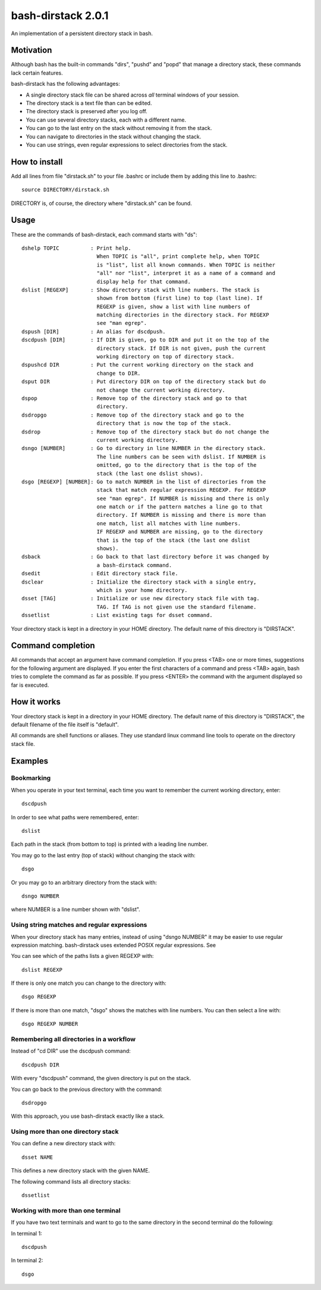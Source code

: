 ===================
bash-dirstack 2.0.1
===================

An implementation of a persistent directory stack in bash.

Motivation
----------

Although bash has the built-in commands "dirs", "pushd" and "popd" that manage
a directory stack, these commands lack certain features.  

bash-dirstack has the following advantages:

- A single directory stack file can be shared across *all* terminal windows of
  your session.
- The directory stack is a text file than can be edited.
- The directory stack is preserved after you log off.
- You can use several directory stacks, each with a different name.
- You can go to the last entry on the stack without removing it from the stack.
- You can navigate to directories in the stack without changing the stack.
- You can use strings, even regular expressions to select directories from the stack.

How to install
--------------

Add all lines from file "dirstack.sh" to your file .bashrc or include them by
adding this line to .bashrc::

  source DIRECTORY/dirstack.sh

DIRECTORY is, of course, the directory where "dirstack.sh" can be found.

Usage
-----

These are the commands of bash-dirstack, each command starts with "ds"::

  dshelp TOPIC          : Print help. 
                          When TOPIC is "all", print complete help, when TOPIC 
                          is "list", list all known commands. When TOPIC is neither
                          "all" nor "list", interpret it as a name of a command and
                          display help for that command.
  dslist [REGEXP]       : Show directory stack with line numbers. The stack is
                          shown from bottom (first line) to top (last line). If
                          REGEXP is given, show a list with line numbers of
                          matching directories in the directory stack. For REGEXP
                          see "man egrep".
  dspush [DIR]          : An alias for dscdpush.
  dscdpush [DIR]        : If DIR is given, go to DIR and put it on the top of the
                          directory stack. If DIR is not given, push the current
                          working directory on top of directory stack.
  dspushcd DIR          : Put the current working directory on the stack and
                          change to DIR.
  dsput DIR             : Put directory DIR on top of the directory stack but do
                          not change the current working directory.
  dspop                 : Remove top of the directory stack and go to that
                          directory.
  dsdropgo              : Remove top of the directory stack and go to the
                          directory that is now the top of the stack.
  dsdrop                : Remove top of the directory stack but do not change the
                          current working directory.
  dsngo [NUMBER]        : Go to directory in line NUMBER in the directory stack.
                          The line numbers can be seen with dslist. If NUMBER is
                          omitted, go to the directory that is the top of the
                          stack (the last one dslist shows).
  dsgo [REGEXP] [NUMBER]: Go to match NUMBER in the list of directories from the
                          stack that match regular expression REGEXP. For REGEXP
                          see "man egrep". If NUMBER is missing and there is only
                          one match or if the pattern matches a line go to that
                          directory. If NUMBER is missing and there is more than
                          one match, list all matches with line numbers.
                          IF REGEXP and NUMBER are missing, go to the directory 
                          that is the top of the stack (the last one dslist 
                          shows).
  dsback                : Go back to that last directory before it was changed by
                          a bash-dirstack command.
  dsedit                : Edit directory stack file.
  dsclear               : Initialize the directory stack with a single entry,
                          which is your home directory.
  dsset [TAG]           : Initialize or use new directory stack file with tag.
                          TAG. If TAG is not given use the standard filename.
  dssetlist             : List existing tags for dsset command.
  
Your directory stack is kept in a directory in your HOME directory. The default name
of this directory is "DIRSTACK".

Command completion
------------------

All commands that accept an argument have command completion. If you press
<TAB> one or more times, suggestions for the following argument are displayed.
If you enter the first characters of a command and press <TAB> again, bash
tries to complete the command as far as possible. If you press <ENTER> the
command with the argument displayed so far is executed.

How it works  
------------
    
Your directory stack is kept in a directory in your HOME directory. The default
name of this directory is "DIRSTACK", the default filename of the file itself
is "default".

All commands are shell functions or aliases. They use standard linux command
line tools to operate on the directory stack file.

Examples
--------

Bookmarking
+++++++++++

When you operate in your text terminal, each time you want to remember the
current working directory, enter::

  dscdpush

In order to see what paths were remembered, enter::

  dslist

Each path in the stack (from bottom to top) is printed with a leading line
number.

You may go to the last entry (top of stack) without changing the stack with::

  dsgo

Or you may go to an arbitrary directory from the stack with::

  dsngo NUMBER

where NUMBER is a line number shown with "dslist". 

Using string matches and regular expressions
++++++++++++++++++++++++++++++++++++++++++++

When your directory stack has many entries, instead of using "dsngo NUMBER" it
may be easier to use regular expression matching. bash-dirstack uses extended
POSIX regular expressions. See 

You can see which of the paths lists a given REGEXP with::

  dslist REGEXP

If there is only one match you can change to the directory with::

  dsgo REGEXP

If there is more than one match, "dsgo" shows the matches with line numbers.
You can then select a line with::

  dsgo REGEXP NUMBER

Remembering all directories in a workflow
+++++++++++++++++++++++++++++++++++++++++

Instead of "cd DIR" use the dscdpush command::

  dscdpush DIR

With every "dscdpush" command, the given directory is put on the stack.

You can go back to the previous directory with the command::

  dsdropgo

With this approach, you use bash-dirstack exactly like a stack.

Using more than one directory stack
+++++++++++++++++++++++++++++++++++

You can define a new directory stack with::

  dsset NAME

This defines a new directory stack with the given NAME. 

The following command lists all directory stacks::

  dssetlist

Working with more than one terminal
+++++++++++++++++++++++++++++++++++

If you have two text terminals and want to go to the same directory in the
second terminal do the following:

In terminal 1::

  dscdpush

In terminal 2::

  dsgo

